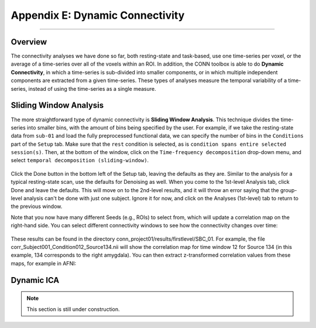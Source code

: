 .. _CONN_AppendixE_DynamicConnectivity:

================================
Appendix E: Dynamic Connectivity
================================

-------

Overview
********

The connectivity analyses we have done so far, both resting-state and task-based, use one time-series per voxel, or the average of a time-series over all of the voxels within an ROI. In addition, the CONN toolbox is able to do **Dynamic Connectivity**, in which a time-series is sub-divided into smaller components, or in which multiple independent components are extracted from a given time-series. These types of analyses measure the temporal variability of a time-series, instead of using the time-series as a single measure.

Sliding Window Analysis
***********************

The more straightforward type of dynamic connectivity is **Sliding Window Analysis**. This technique divides the time-series into smaller bins, with the amount of bins being specified by the user. For example, if we take the resting-state data from ``sub-01`` and load the fully preprocessed functional data, we can specify the number of bins in the ``Conditions`` part of the ``Setup`` tab. Make sure that the ``rest`` condition is selected, as is ``condition spans entire selected session(s)``. Then, at the bottom of the window, click on the ``Time-frequency decomposition`` drop-down menu, and select ``temporal decomposition (sliding-window)``. 


.. figure:: AppendixE_SlidingWindowSetup.png

Click the Done button in the bottom left of the Setup tab, leaving the defaults as they are. Similar to the analysis for a typical resting-state scan, use the defaults for Denoising as well. When you come to the 1st-level Analysis tab, click Done and leave the defaults. This will move on to the 2nd-level results, and it will throw an error saying that the group-level analysis can't be done with just one subject. Ignore it for now, and click on the Analyses (1st-level) tab to return to the previous window.

Note that you now have many different Seeds (e.g., ROIs) to select from, which will update a correlation map on the right-hand side. You can select different connectivity windows to see how the connectivity changes over time:

.. figure:: AppendixE_SlidingWindowResults.png

These results can be found in the directory conn_project01/results/firstlevel/SBC_01. For example, the file corr_Subject001_Condition012_Source134.nii will show the correlation map for time window 12 for Source 134 (in this example, 134 corresponds to the right amygdala). You can then extract z-transformed correlation values from these maps, for example in AFNI:

.. figure:: AppendixE_ViewingResultsAFNI.png

Dynamic ICA
***********

.. note::

  This section is still under construction.
